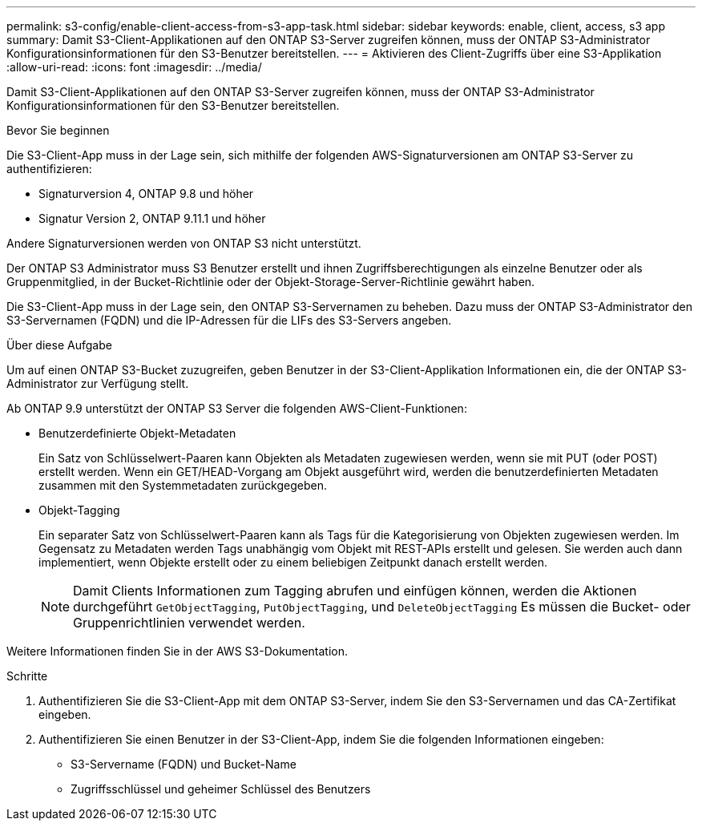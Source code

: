 ---
permalink: s3-config/enable-client-access-from-s3-app-task.html 
sidebar: sidebar 
keywords: enable, client, access, s3 app 
summary: Damit S3-Client-Applikationen auf den ONTAP S3-Server zugreifen können, muss der ONTAP S3-Administrator Konfigurationsinformationen für den S3-Benutzer bereitstellen. 
---
= Aktivieren des Client-Zugriffs über eine S3-Applikation
:allow-uri-read: 
:icons: font
:imagesdir: ../media/


[role="lead"]
Damit S3-Client-Applikationen auf den ONTAP S3-Server zugreifen können, muss der ONTAP S3-Administrator Konfigurationsinformationen für den S3-Benutzer bereitstellen.

.Bevor Sie beginnen
Die S3-Client-App muss in der Lage sein, sich mithilfe der folgenden AWS-Signaturversionen am ONTAP S3-Server zu authentifizieren:

* Signaturversion 4, ONTAP 9.8 und höher
* Signatur Version 2, ONTAP 9.11.1 und höher


Andere Signaturversionen werden von ONTAP S3 nicht unterstützt.

Der ONTAP S3 Administrator muss S3 Benutzer erstellt und ihnen Zugriffsberechtigungen als einzelne Benutzer oder als Gruppenmitglied, in der Bucket-Richtlinie oder der Objekt-Storage-Server-Richtlinie gewährt haben.

Die S3-Client-App muss in der Lage sein, den ONTAP S3-Servernamen zu beheben. Dazu muss der ONTAP S3-Administrator den S3-Servernamen (FQDN) und die IP-Adressen für die LIFs des S3-Servers angeben.

.Über diese Aufgabe
Um auf einen ONTAP S3-Bucket zuzugreifen, geben Benutzer in der S3-Client-Applikation Informationen ein, die der ONTAP S3-Administrator zur Verfügung stellt.

Ab ONTAP 9.9 unterstützt der ONTAP S3 Server die folgenden AWS-Client-Funktionen:

* Benutzerdefinierte Objekt-Metadaten
+
Ein Satz von Schlüsselwert-Paaren kann Objekten als Metadaten zugewiesen werden, wenn sie mit PUT (oder POST) erstellt werden. Wenn ein GET/HEAD-Vorgang am Objekt ausgeführt wird, werden die benutzerdefinierten Metadaten zusammen mit den Systemmetadaten zurückgegeben.

* Objekt-Tagging
+
Ein separater Satz von Schlüsselwert-Paaren kann als Tags für die Kategorisierung von Objekten zugewiesen werden. Im Gegensatz zu Metadaten werden Tags unabhängig vom Objekt mit REST-APIs erstellt und gelesen. Sie werden auch dann implementiert, wenn Objekte erstellt oder zu einem beliebigen Zeitpunkt danach erstellt werden.

+
[NOTE]
====
Damit Clients Informationen zum Tagging abrufen und einfügen können, werden die Aktionen durchgeführt `GetObjectTagging`, `PutObjectTagging`, und `DeleteObjectTagging` Es müssen die Bucket- oder Gruppenrichtlinien verwendet werden.

====


Weitere Informationen finden Sie in der AWS S3-Dokumentation.

.Schritte
. Authentifizieren Sie die S3-Client-App mit dem ONTAP S3-Server, indem Sie den S3-Servernamen und das CA-Zertifikat eingeben.
. Authentifizieren Sie einen Benutzer in der S3-Client-App, indem Sie die folgenden Informationen eingeben:
+
** S3-Servername (FQDN) und Bucket-Name
** Zugriffsschlüssel und geheimer Schlüssel des Benutzers



